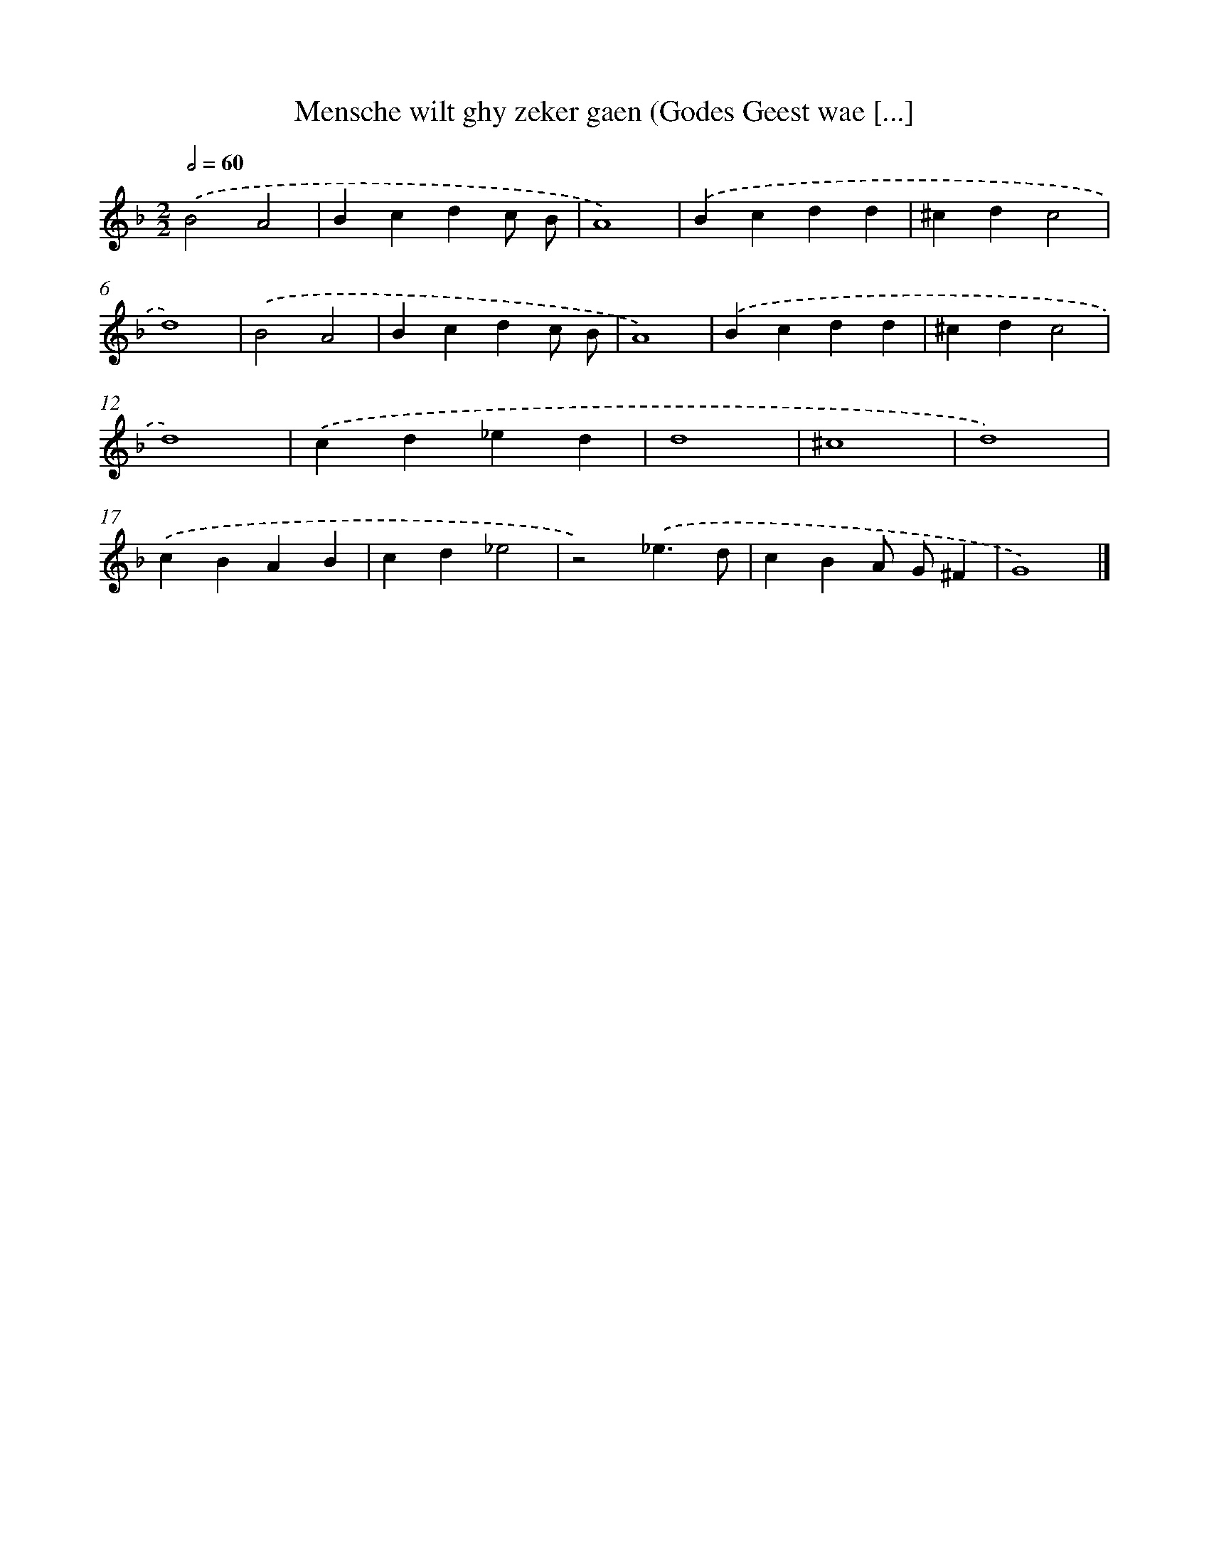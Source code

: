 X: 61
T: Mensche wilt ghy zeker gaen (Godes Geest wae [...]
%%abc-version 2.0
%%abcx-abcm2ps-target-version 5.9.1 (29 Sep 2008)
%%abc-creator hum2abc beta
%%abcx-conversion-date 2018/11/01 14:35:29
%%humdrum-veritas 1874665250
%%humdrum-veritas-data 3727722841
%%continueall 1
%%barnumbers 0
L: 1/4
M: 2/2
Q: 1/2=60
K: F clef=treble
.('B2A2 |
Bcdc/ B/ |
A4) |
.('Bcdd |
^cdc2 |
d4) |
.('B2A2 |
Bcdc/ B/ |
A4) |
.('Bcdd |
^cdc2 |
d4) |
.('cd_ed |
d4 |
^c4 |
d4) |
.('cBAB |
cd_e2 |
z2).('_e3/d/ |
cBA/ G/^F |
G4) |]
